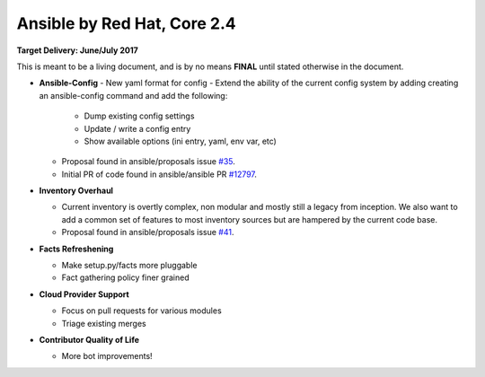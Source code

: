 Ansible by Red Hat, Core 2.4
============================

**Target Delivery: June/July 2017**

This is meant to be a living document, and is by no means **FINAL** until
stated otherwise in the document.

- **Ansible-Config**
  - New yaml format for config
  - Extend the ability of the current config system by adding creating an ansible-config command and add the following:

    - Dump existing config settings
    - Update / write a config entry
    - Show available options (ini entry, yaml, env var, etc)

  - Proposal found in ansible/proposals issue `#35 <https://github.com/ansible/proposals/issues/35>`_.
  - Initial PR of code found in ansible/ansible PR `#12797 <https://github.com/ansible/ansible/pull/12797>`_.

- **Inventory Overhaul**

  - Current inventory is overtly complex, non modular and mostly still a legacy from inception. We also want to add a common set of features to most inventory sources but are hampered by the current code base.
  - Proposal found in ansible/proposals issue `#41 <https://github.com/ansible/proposals/issues/41>`_.

- **Facts Refreshening**

  - Make setup.py/facts more pluggable
  - Fact gathering policy finer grained

- **Cloud Provider Support**

  - Focus on pull requests for various modules
  - Triage existing merges

- **Contributor Quality of Life**

  - More bot improvements!
